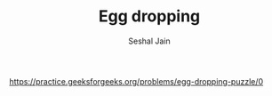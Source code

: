 #+TITLE: Egg dropping
#+AUTHOR: Seshal Jain
#+TAGS[]: dp
https://practice.geeksforgeeks.org/problems/egg-dropping-puzzle/0
